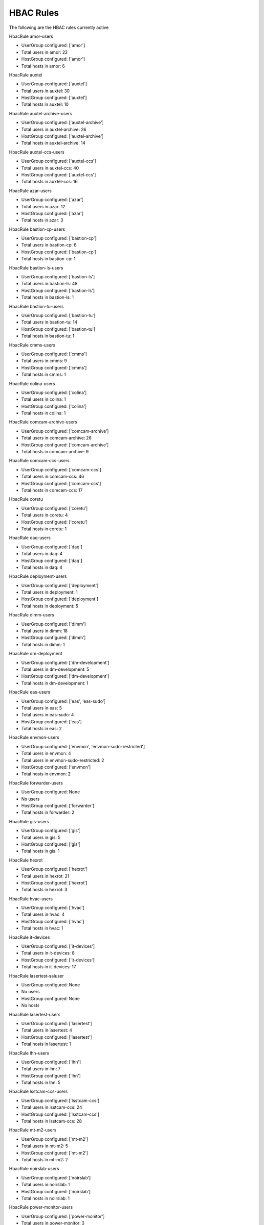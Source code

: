 HBAC Rules
==========

The following are the HBAC rules currently active

HbacRule amor-users

- UserGroup configured: ['amor']
- Total users in amor: 22
- HostGroup configured: ['amor']
- Total hosts in amor: 6

HbacRule auxtel

- UserGroup configured: ['auxtel']
- Total users in auxtel: 30
- HostGroup configured: ['auxtel']
- Total hosts in auxtel: 10

HbacRule auxtel-archive-users

- UserGroup configured: ['auxtel-archive']
- Total users in auxtel-archive: 26
- HostGroup configured: ['auxtel-archive']
- Total hosts in auxtel-archive: 14

HbacRule auxtel-ccs-users

- UserGroup configured: ['auxtel-ccs']
- Total users in auxtel-ccs: 40
- HostGroup configured: ['auxtel-ccs']
- Total hosts in auxtel-ccs: 16

HbacRule azar-users

- UserGroup configured: ['azar']
- Total users in azar: 12
- HostGroup configured: ['azar']
- Total hosts in azar: 3

HbacRule bastion-cp-users

- UserGroup configured: ['bastion-cp']
- Total users in bastion-cp: 6
- HostGroup configured: ['bastion-cp']
- Total hosts in bastion-cp: 1

HbacRule bastion-ls-users

- UserGroup configured: ['bastion-ls']
- Total users in bastion-ls: 48
- HostGroup configured: ['bastion-ls']
- Total hosts in bastion-ls: 1

HbacRule bastion-tu-users

- UserGroup configured: ['bastion-tu']
- Total users in bastion-tu: 14
- HostGroup configured: ['bastion-tu']
- Total hosts in bastion-tu: 1

HbacRule cmms-users

- UserGroup configured: ['cmms']
- Total users in cmms: 9
- HostGroup configured: ['cmms']
- Total hosts in cmms: 1

HbacRule colina-users

- UserGroup configured: ['colina']
- Total users in colina: 1
- HostGroup configured: ['colina']
- Total hosts in colina: 1

HbacRule comcam-archive-users

- UserGroup configured: ['comcam-archive']
- Total users in comcam-archive: 26
- HostGroup configured: ['comcam-archive']
- Total hosts in comcam-archive: 9

HbacRule comcam-ccs-users

- UserGroup configured: ['comcam-ccs']
- Total users in comcam-ccs: 46
- HostGroup configured: ['comcam-ccs']
- Total hosts in comcam-ccs: 17

HbacRule coretu

- UserGroup configured: ['coretu']
- Total users in coretu: 4
- HostGroup configured: ['coretu']
- Total hosts in coretu: 1

HbacRule daq-users

- UserGroup configured: ['daq']
- Total users in daq: 4
- HostGroup configured: ['daq']
- Total hosts in daq: 4

HbacRule deployment-users

- UserGroup configured: ['deployment']
- Total users in deployment: 1
- HostGroup configured: ['deployment']
- Total hosts in deployment: 5

HbacRule dimm-users

- UserGroup configured: ['dimm']
- Total users in dimm: 18
- HostGroup configured: ['dimm']
- Total hosts in dimm: 1

HbacRule dm-deployment

- UserGroup configured: ['dm-development']
- Total users in dm-development: 5
- HostGroup configured: ['dm-development']
- Total hosts in dm-development: 1

HbacRule eas-users

- UserGroup configured: ['eas', 'eas-sudo']
- Total users in eas: 5
- Total users in eas-sudo: 4
- HostGroup configured: ['eas']
- Total hosts in eas: 2

HbacRule envmon-users

- UserGroup configured: ['envmon', 'envmon-sudo-restricted']
- Total users in envmon: 4
- Total users in envmon-sudo-restricted: 2
- HostGroup configured: ['envmon']
- Total hosts in envmon: 2

HbacRule forwarder-users

- UserGroup configured: None
- No users
- HostGroup configured: ['forwarder']
- Total hosts in forwarder: 2

HbacRule gis-users

- UserGroup configured: ['gis']
- Total users in gis: 5
- HostGroup configured: ['gis']
- Total hosts in gis: 1

HbacRule hexrot

- UserGroup configured: ['hexrot']
- Total users in hexrot: 21
- HostGroup configured: ['hexrot']
- Total hosts in hexrot: 3

HbacRule hvac-users

- UserGroup configured: ['hvac']
- Total users in hvac: 4
- HostGroup configured: ['hvac']
- Total hosts in hvac: 1

HbacRule it-devices

- UserGroup configured: ['it-devices']
- Total users in it-devices: 8
- HostGroup configured: ['it-devices']
- Total hosts in it-devices: 17

HbacRule lasertest-saluser

- UserGroup configured: None
- No users
- HostGroup configured: None
- No hosts

HbacRule lasertest-users

- UserGroup configured: ['lasertest']
- Total users in lasertest: 4
- HostGroup configured: ['lasertest']
- Total hosts in lasertest: 1

HbacRule lhn-users

- UserGroup configured: ['lhn']
- Total users in lhn: 7
- HostGroup configured: ['lhn']
- Total hosts in lhn: 5

HbacRule lsstcam-ccs-users

- UserGroup configured: ['lsstcam-ccs']
- Total users in lsstcam-ccs: 24
- HostGroup configured: ['lsstcam-ccs']
- Total hosts in lsstcam-ccs: 28

HbacRule mt-m2-users

- UserGroup configured: ['mt-m2']
- Total users in mt-m2: 5
- HostGroup configured: ['mt-m2']
- Total hosts in mt-m2: 2

HbacRule noirslab-users

- UserGroup configured: ['noirslab']
- Total users in noirslab: 1
- HostGroup configured: ['noirslab']
- Total hosts in noirslab: 1

HbacRule power-monitor-users

- UserGroup configured: ['power-monitor']
- Total users in power-monitor: 3
- HostGroup configured: ['power-monitor']
- Total hosts in power-monitor: 1

HbacRule rucio

- UserGroup configured: ['rucio']
- Total users in rucio: 2
- HostGroup configured: ['rucio']
- Total hosts in rucio: 1

HbacRule sal-dx

- UserGroup configured: ['sal-dx']
- Total users in sal-dx: 3
- HostGroup configured: ['sal-dx']
- Total hosts in sal-dx: 2

HbacRule sqre

- UserGroup configured: ['sqre']
- Total users in sqre: 6
- HostGroup configured: ['sqre']
- Total hosts in sqre: 1

HbacRule startracker

- UserGroup configured: ['startracker']
- Total users in startracker: 7
- HostGroup configured: ['startracker']
- Total hosts in startracker: 1

HbacRule tma-users

- UserGroup configured: ['tma']
- Total users in tma: 1
- HostGroup configured: ['tma']
- Total hosts in tma: 3

HbacRule tssw-development

- UserGroup configured: ['tssw-development']
- Total users in tssw-development: 2
- HostGroup configured: ['tssw-development']
- Total hosts in tssw-development: 3

HbacRule tssw-user

- UserGroup configured: ['tssw']
- Total users in tssw: 48
- HostGroup configured: ['tssw']
- Total hosts in tssw: 30

